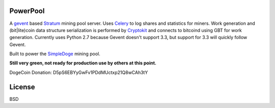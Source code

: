============
PowerPool
============

A `gevent <http://www.gevent.org/>`_ based `Stratum
<http://mining.bitcoin.cz/stratum-mining>`_ mining pool server. Uses `Celery
<http://www.celeryproject.org/>`_ to log shares and statistics for miners. Work
generation and (bit|lite)coin data structure serialization is performed by
`Cryptokit <https://github.com/icook/cryptokit>`_ and connects to bitcoind
using GBT for work generation. Currently uses Python 2.7 because Gevent doesn't
support 3.3, but support for 3.3 will quickly follow Gevent.

Built to power the `SimpleDoge <http://simpledoge.com>`_ mining pool.

**Still very green, not ready for production use by others at this point.**

DogeCoin Donation: D5pS6EBYyGwFv1PDdMUctxp21Q8wCAh3tY

============
License
============

BSD
